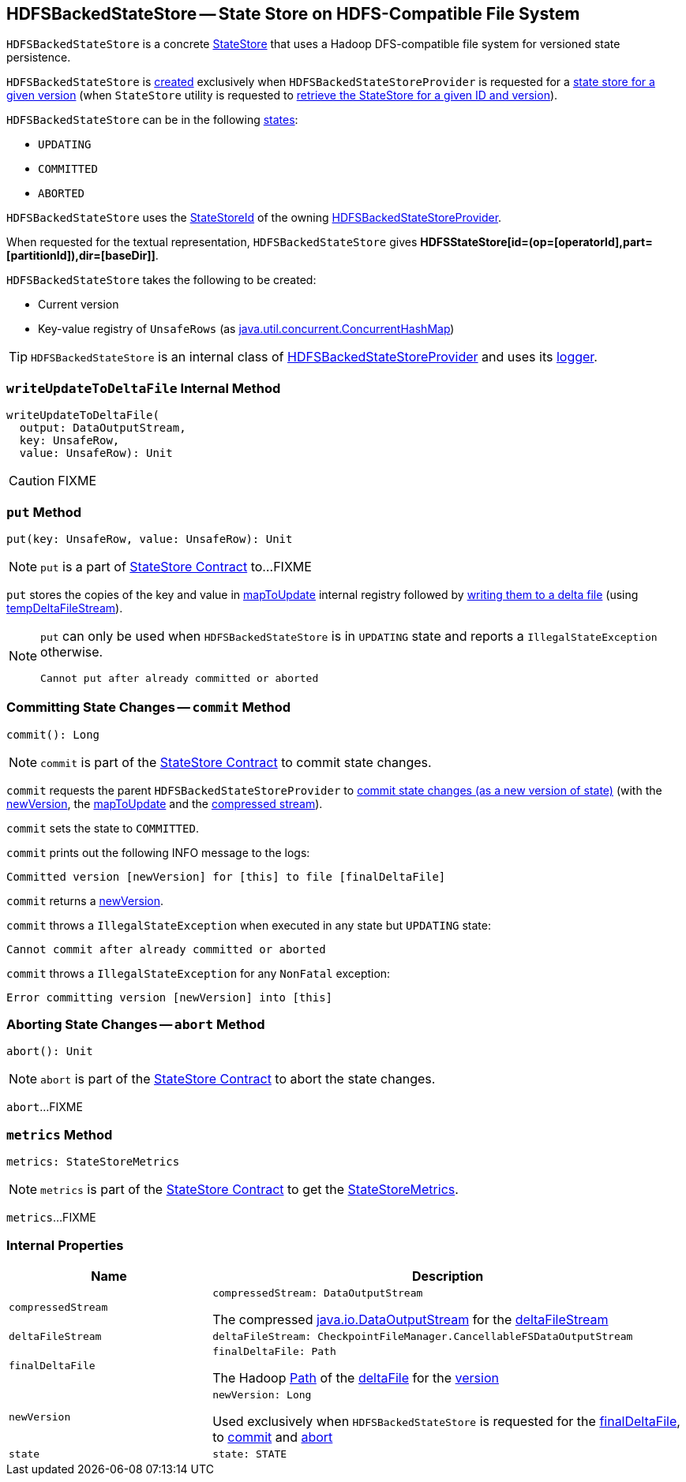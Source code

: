 == [[HDFSBackedStateStore]] HDFSBackedStateStore -- State Store on HDFS-Compatible File System

`HDFSBackedStateStore` is a concrete <<spark-sql-streaming-StateStore.adoc#, StateStore>> that uses a Hadoop DFS-compatible file system for versioned state persistence.

`HDFSBackedStateStore` is <<creating-instance, created>> exclusively when `HDFSBackedStateStoreProvider` is requested for a <<getStore, state store for a given version>> (when `StateStore` utility is requested to <<spark-sql-streaming-StateStore.adoc#get-StateStore, retrieve the StateStore for a given ID and version>>).

`HDFSBackedStateStore` can be in the following <<state, states>>:

* `UPDATING`
* `COMMITTED`
* `ABORTED`

[[id]]
`HDFSBackedStateStore` uses the <<spark-sql-streaming-StateStoreId.adoc#, StateStoreId>> of the owning <<spark-sql-streaming-HDFSBackedStateStoreProvider.adoc#stateStoreId, HDFSBackedStateStoreProvider>>.

[[toString]]
When requested for the textual representation, `HDFSBackedStateStore` gives *HDFSStateStore[id=(op=[operatorId],part=[partitionId]),dir=[baseDir]]*.

[[creating-instance]]
`HDFSBackedStateStore` takes the following to be created:

* [[version]] Current version
* [[mapToUpdate]] Key-value registry of `UnsafeRows` (as https://docs.oracle.com/javase/8/docs/api/java/util/concurrent/ConcurrentHashMap.html[java.util.concurrent.ConcurrentHashMap])

[[logging]]
[TIP]
====
`HDFSBackedStateStore` is an internal class of <<spark-sql-streaming-HDFSBackedStateStoreProvider.adoc#, HDFSBackedStateStoreProvider>> and uses its <<spark-sql-streaming-HDFSBackedStateStoreProvider.adoc#logging, logger>>.
====

=== [[writeUpdateToDeltaFile]] `writeUpdateToDeltaFile` Internal Method

[source, scala]
----
writeUpdateToDeltaFile(
  output: DataOutputStream,
  key: UnsafeRow,
  value: UnsafeRow): Unit
----

CAUTION: FIXME

=== [[put]] `put` Method

[source, scala]
----
put(key: UnsafeRow, value: UnsafeRow): Unit
----

NOTE: `put` is a part of link:spark-sql-streaming-StateStore.adoc#put[StateStore Contract] to...FIXME

`put` stores the copies of the key and value in <<mapToUpdate, mapToUpdate>> internal registry followed by <<writeUpdateToDeltaFile, writing them to a delta file>> (using <<tempDeltaFileStream, tempDeltaFileStream>>).

[NOTE]
====
`put` can only be used when `HDFSBackedStateStore` is in `UPDATING` state and reports a `IllegalStateException` otherwise.

```
Cannot put after already committed or aborted
```
====

=== [[commit]] Committing State Changes -- `commit` Method

[source, scala]
----
commit(): Long
----

NOTE: `commit` is part of the <<spark-sql-streaming-StateStore.adoc#commit, StateStore Contract>> to commit state changes.

`commit` requests the parent `HDFSBackedStateStoreProvider` to <<spark-sql-streaming-HDFSBackedStateStoreProvider.adoc#commitUpdates, commit state changes (as a new version of state)>> (with the <<newVersion, newVersion>>, the <<mapToUpdate, mapToUpdate>> and the <<compressedStream, compressed stream>>).

`commit` sets the state to `COMMITTED`.

`commit` prints out the following INFO message to the logs:

```
Committed version [newVersion] for [this] to file [finalDeltaFile]
```

`commit` returns a <<newVersion, newVersion>>.

`commit` throws a `IllegalStateException` when executed in any state but `UPDATING` state:

```
Cannot commit after already committed or aborted
```

`commit` throws a `IllegalStateException` for any `NonFatal` exception:

```
Error committing version [newVersion] into [this]
```

=== [[abort]] Aborting State Changes -- `abort` Method

[source, scala]
----
abort(): Unit
----

NOTE: `abort` is part of the <<spark-sql-streaming-StateStore.adoc#abort, StateStore Contract>> to abort the state changes.

`abort`...FIXME

=== [[metrics]] `metrics` Method

[source, scala]
----
metrics: StateStoreMetrics
----

NOTE: `metrics` is part of the <<spark-sql-streaming-StateStore.adoc#metrics, StateStore Contract>> to get the <<spark-sql-streaming-StateStoreMetrics.adoc#, StateStoreMetrics>>.

`metrics`...FIXME

=== [[internal-properties]] Internal Properties

[cols="30m,70",options="header",width="100%"]
|===
| Name
| Description

| compressedStream
a| [[compressedStream]]

[source, scala]
----
compressedStream: DataOutputStream
----

The compressed https://docs.oracle.com/javase/8/docs/api/java/io/DataOutputStream.html[java.io.DataOutputStream] for the <<deltaFileStream, deltaFileStream>>

| deltaFileStream
a| [[deltaFileStream]]

[source, scala]
----
deltaFileStream: CheckpointFileManager.CancellableFSDataOutputStream
----

| finalDeltaFile
a| [[finalDeltaFile]]

[source, scala]
----
finalDeltaFile: Path
----

The Hadoop https://hadoop.apache.org/docs/r2.7.3/api/org/apache/hadoop/fs/Path.html[Path] of the <<spark-sql-streaming-HDFSBackedStateStoreProvider.adoc#deltaFile, deltaFile>> for the <<newVersion, version>>

| newVersion
a| [[newVersion]]

[source, scala]
----
newVersion: Long
----

Used exclusively when `HDFSBackedStateStore` is requested for the <<finalDeltaFile, finalDeltaFile>>, to <<commit, commit>> and <<abort, abort>>

| state
a| [[state]]

[source, scala]
----
state: STATE
----

|===
